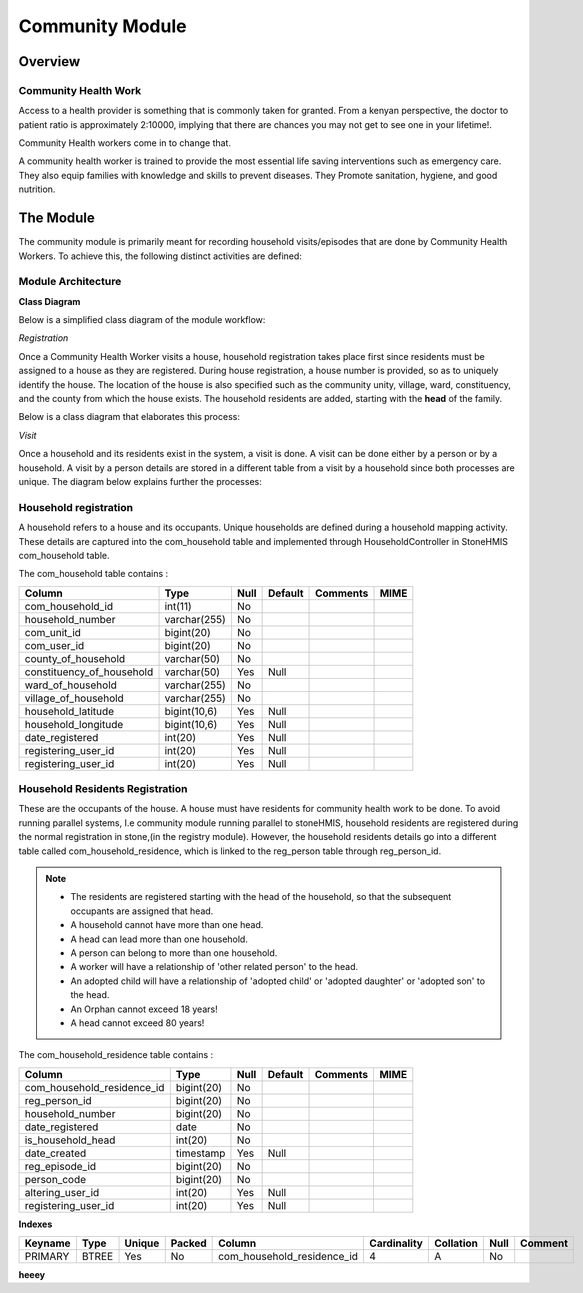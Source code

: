 #####################
Community Module
#####################

********************
Overview
********************

Community Health Work
----------------------
Access to a health provider is something that is commonly taken for granted.
From a kenyan perspective, the doctor to patient ratio is approximately 2:10000, implying that there are chances you may not get to see one in your lifetime!.

Community Health workers come in to change that.

A community health worker is trained to provide the most essential life saving interventions such as emergency care. They also equip families with knowledge and skills to prevent diseases. They Promote sanitation, hygiene, and good nutrition. 


*****************
The Module
*****************

The community module is primarily meant for recording household visits/episodes that are done by Community Health Workers.  To achieve this, the following distinct activities are defined:

Module Architecture
-------------------

**Class Diagram**

Below is a simplified class diagram of the module workflow:

*Registration*

Once a Community Health Worker visits a house, household registration takes place first since residents must be assigned to a house as they are registered.
During house registration, a house number is provided, so as to uniquely identify the house.
The location of the house is also specified such as the community unity, village, ward, constituency, and the county from which the house exists.
The household residents are added, starting with the **head** of the family.

Below is a class diagram that elaborates this process:

.. image:: reg.png

*Visit*

Once a household and its residents exist in the system, a visit is done. A visit can be done either by a person or by a household. A visit by a person details are stored in a different table from a visit by a household since both processes are unique. The diagram below explains further the processes:

.. image:: visit.png



Household registration
-----------------------
A household refers to a house and its occupants.
Unique households are defined during a household mapping activity. These details are captured into the com_household table and implemented through HouseholdController in StoneHMIS
com_household table.

The com_household table contains :

+----------------------------+-------------+----------+----------+----------+------+
|           Column           | Type        | Null     | Default  | Comments | MIME | 
+============================+=============+==========+==========+==========+======+
| com_household_id           |    int(11)  |  No      |          |          |      |
+----------------------------+-------------+----------+----------+----------+------+
| household_number           | varchar(255)|  No      |          |          |      |
+----------------------------+-------------+----------+----------+----------+------+
| com_unit_id                | bigint(20)  |  No      |          |          |      |
+----------------------------+-------------+----------+----------+----------+------+
| com_user_id                | bigint(20)  |  No      |          |          |      |
+----------------------------+-------------+----------+----------+----------+------+
| county_of_household        | varchar(50) |  No      |          |          |      |
+----------------------------+-------------+----------+----------+----------+------+
| constituency_of_household  | varchar(50) |  Yes     |    Null  |          |      |
+----------------------------+-------------+----------+----------+----------+------+
| ward_of_household          | varchar(255)|  No      |          |          |      |
+----------------------------+-------------+----------+----------+----------+------+
| village_of_household       | varchar(255)|  No      |          |          |      |
+----------------------------+-------------+----------+----------+----------+------+
| household_latitude         | bigint(10,6)|  Yes     |    Null  |          |      |
+----------------------------+-------------+----------+----------+----------+------+
| household_longitude        | bigint(10,6)|  Yes     |    Null  |          |      |
+----------------------------+-------------+----------+----------+----------+------+
| date_registered            | int(20)     |  Yes     |    Null  |          |      |
+----------------------------+-------------+----------+----------+----------+------+
| registering_user_id        | int(20)     |  Yes     |    Null  |          |      |
+----------------------------+-------------+----------+----------+----------+------+
| registering_user_id        | int(20)     |  Yes     |    Null  |          |      |
+----------------------------+-------------+----------+----------+----------+------+




Household Residents Registration
---------------------------------
These are the occupants of the house.
A house must have residents for community health work to be done. 
To avoid running parallel systems, I.e community module running parallel to stoneHMIS, household residents are registered during the normal registration in stone,(in the registry module). However, the household residents details go into a different table called com_household_residence, which is linked to the reg_person table through reg_person_id. 
 
.. note::

   * The residents are registered starting with the head of the household, so that the subsequent occupants are assigned that head.
   * A household cannot have more than one head.
   * A head can lead more than one household.
   * A person can belong to more than one household.
   * A worker will have a relationship of 'other related person' to the head.
   * An adopted child will have a relationship of 'adopted child' or 'adopted daughter' or 'adopted son' to the head.
   * An Orphan cannot exceed 18 years!
   * A head cannot exceed 80 years! 



The com_household_residence table contains : 

+----------------------------+------------+----------+----------+----------+------+
|           Column           | Type       | Null     | Default  | Comments | MIME | 
+============================+============+==========+==========+==========+======+
| com_household_residence_id | bigint(20) |  No      |          |          |      |
+----------------------------+------------+----------+----------+----------+------+
| reg_person_id              | bigint(20) |  No      |          |          |      |
+----------------------------+------------+----------+----------+----------+------+
| household_number           | bigint(20) |  No      |          |          |      |
+----------------------------+------------+----------+----------+----------+------+
| date_registered            | 	date      |  No      |          |          |      |
+----------------------------+------------+----------+----------+----------+------+
| is_household_head          | int(20)    |  No      |          |          |      |
+----------------------------+------------+----------+----------+----------+------+
| date_created               | timestamp  |  Yes     |    Null  |          |      |
+----------------------------+------------+----------+----------+----------+------+
| reg_episode_id             | bigint(20) |  No      |          |          |      |
+----------------------------+------------+----------+----------+----------+------+
| person_code                | bigint(20) |  No      |          |          |      |
+----------------------------+------------+----------+----------+----------+------+
| altering_user_id           | 	int(20)   |  Yes     |    Null  |          |      |
+----------------------------+------------+----------+----------+----------+------+
| registering_user_id        | int(20)    |  Yes     |    Null  |          |      |
+----------------------------+------------+----------+----------+----------+------+


**Indexes**


+---------+------+--------+--------+----------------------------+--------------+-----------+------+---------+
| Keyname | Type | Unique | Packed |    Column                  |  Cardinality | Collation | Null | Comment | 
+=========+======+========+========+============================+==============+===========+======+=========+
| PRIMARY | BTREE| Yes    | No     | com_household_residence_id |  4           |   A       |   No |         |
+---------+------+--------+--------+----------------------------+--------------+-----------+------+---------+


**heeey**


